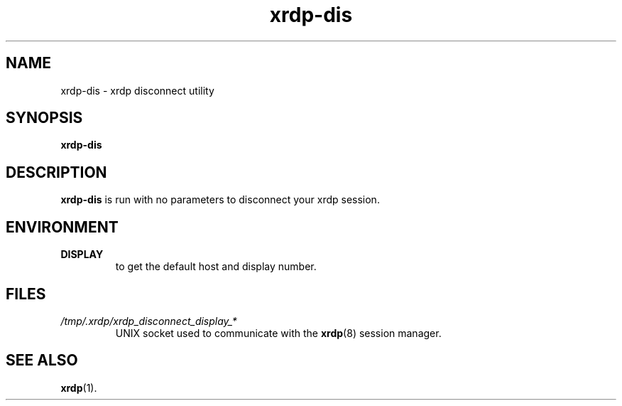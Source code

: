 .TH "xrdp-dis" "1" "0.7.0" "xrdp team"
.SH NAME
xrdp\-dis \- xrdp disconnect utility

.SH SYNOPSIS
.B xrdp\-dis

.SH DESCRIPTION
.PP
\fBxrdp\-dis\fP is run with no parameters to disconnect your xrdp session.

.SH ENVIRONMENT
.TP
.B DISPLAY
to get the default host and display number.

.SH FILES
.TP
.I /tmp/.xrdp/xrdp_disconnect_display_*
UNIX socket used to communicate with the \fBxrdp\fP(8) session manager.

.SH SEE ALSO
.BR xrdp (1).
